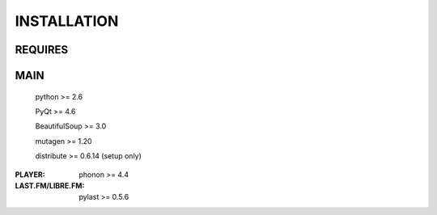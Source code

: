 INSTALLATION
============
REQUIRES
--------
MAIN
----
    python >= 2.6

    PyQt >= 4.6

    BeautifulSoup >= 3.0

    mutagen >= 1.20

    distribute >= 0.6.14 (setup only)

:PLAYER:
    phonon >= 4.4

:LAST.FM/LIBRE.FM:
    pylast >= 0.5.6
